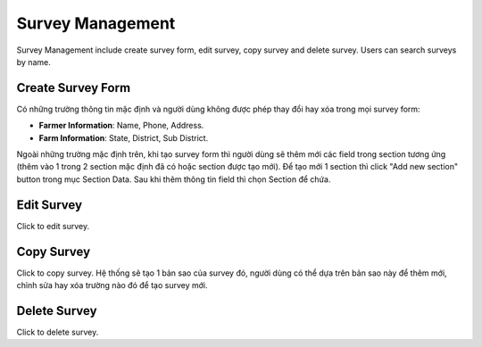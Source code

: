 Survey Management
=================

Survey Management include create survey form, edit survey, copy survey and delete survey. Users can search surveys by name. 

.. image:: ../img/survey/survey_1.png
    :align: center

Create Survey Form
------------------

.. image:: ../img/survey/create_survey.png
    :align: center

Có những trường thông tin mặc định và người dùng không được phép thay đổi hay xóa trong mọi survey form:

* **Farmer Information**: Name, Phone, Address.
* **Farm Information**: State, District, Sub District.

Ngoài những trường mặc định trên, khi tạo survey form thì người dùng sẽ thêm mới các field trong section tương ứng (thêm vào 1 trong 2 section mặc định đã có hoặc section được tạo mới).
Để tạo mới 1 section thì click "Add new section" button trong mục Section Data.
Sau khi thêm thông tin field thì chọn Section để chứa.

Edit Survey
-----------

.. |edit_survey| image:: ../icon/edit_survey.png

Click |edit_survey| to edit survey.

Copy Survey
-----------

.. |copy_survey| image:: ../icon/copy_survey.png

Click |copy_survey| to copy survey. Hệ thống sẽ tạo 1 bản sao của survey đó, người dùng có thể dựa trên bản sao này để thêm mới, chỉnh sửa hay xóa trường nào đó để tạo survey mới.

Delete Survey
-------------

.. |delete_survey| image:: ../icon/delete_user.png

Click |delete_survey| to delete survey.


